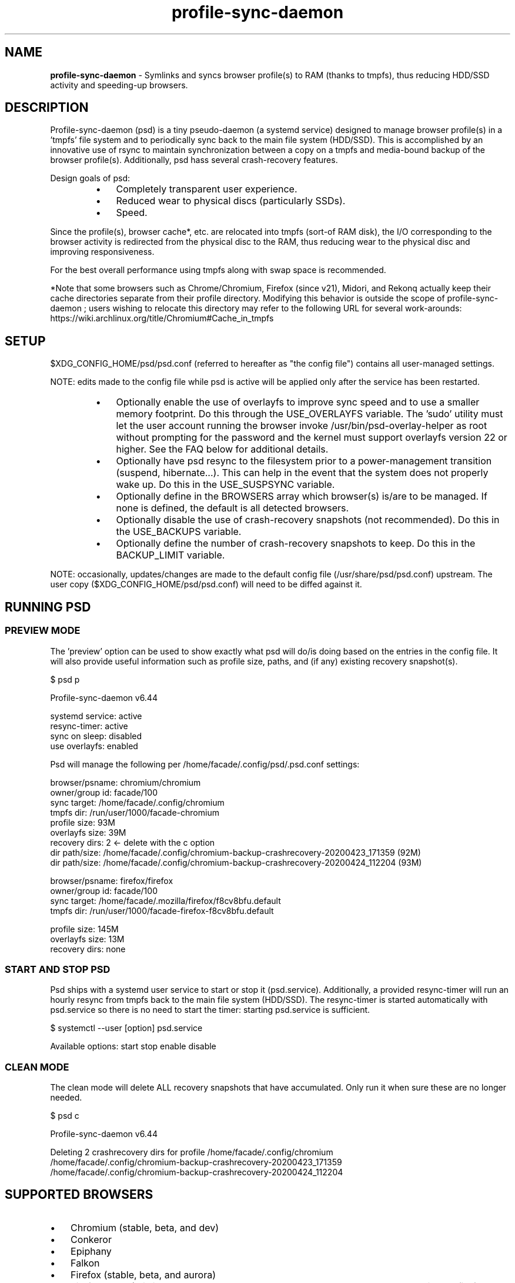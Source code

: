 .\" Text automatically generated by txt2man
.TH profile-sync-daemon  "22 September 2020" "" ""
.SH NAME
\fBprofile-sync-daemon \fP- Symlinks and syncs browser profile(s) to RAM (thanks to tmpfs), thus reducing HDD/SSD activity and speeding-up browsers.
\fB
.SH DESCRIPTION
Profile-sync-daemon (psd) is a tiny pseudo-daemon (a systemd service) designed to manage browser profile(s) in a 'tmpfs' file system and to periodically sync back to the main file system (HDD/SSD). This is accomplished by an innovative use of rsync to maintain synchronization between a copy on a tmpfs and media-bound backup of the browser profile(s). Additionally, psd hass several crash-recovery features.
.PP
Design goals of psd:
.RS
.IP \(bu 3
Completely transparent user experience.
.IP \(bu 3
Reduced wear to physical discs (particularly SSDs).
.IP \(bu 3
Speed.
.RE
.PP
Since the profile(s), browser cache*, etc. are relocated into tmpfs (sort-of RAM disk), the I/O corresponding to the browser activity is redirected from the physical disc to the RAM, thus reducing wear to the physical disc and improving responsiveness.
.PP
For the best overall performance using tmpfs along with swap space is recommended.
.PP
*Note that some browsers such as Chrome/Chromium, Firefox (since v21), Midori, and Rekonq actually keep their cache directories separate from their profile directory. Modifying this behavior is outside the scope of profile-sync-daemon ; users wishing to relocate this directory may refer to the following URL for several work-arounds: https://wiki.archlinux.org/title/Chromium#Cache_in_tmpfs
.SH SETUP
$XDG_CONFIG_HOME/psd/psd.conf (referred to hereafter as "the config file") contains all user-managed settings.
.PP
NOTE: edits made to the config file while psd is active will be applied only after the service has been restarted.
.RS
.IP \(bu 3
Optionally enable the use of overlayfs to improve sync speed and to use a smaller memory footprint. Do this through the USE_OVERLAYFS variable. The 'sudo' utility must let the user account running the browser invoke /usr/bin/psd-overlay-helper as root without prompting for the password and the kernel must support overlayfs version 22 or higher. See the FAQ below for additional details.
.IP \(bu 3
Optionally have psd resync to the filesystem prior to a power-management transition (suspend, hibernate...). This can help in the event that the system does not properly wake up. Do this in the USE_SUSPSYNC variable.
.IP \(bu 3
Optionally define  in the BROWSERS array which browser(s) is/are to be managed. If none is defined, the default is all detected browsers.
.IP \(bu 3
Optionally disable the use of crash-recovery snapshots (not recommended). Do this in the USE_BACKUPS variable.
.IP \(bu 3
Optionally define the number of crash-recovery snapshots to keep. Do this in the BACKUP_LIMIT variable.
.RE
.PP
NOTE: occasionally, updates/changes are made to the default config file (/usr/share/psd/psd.conf) upstream. The user copy ($XDG_CONFIG_HOME/psd/psd.conf) will need to be diffed against it.
.SH RUNNING PSD
.SS PREVIEW MODE
The 'preview' option can be used to show exactly what psd will do/is doing based on the entries in the config file. It will also provide useful information such as profile size, paths, and (if any) existing recovery snapshot(s).
.PP
.nf
.fam C
 $ psd p

Profile-sync-daemon v6.44

 systemd service: active
 resync-timer:    active
 sync on sleep:   disabled
 use overlayfs:   enabled

 Psd will manage the following per /home/facade/.config/psd/.psd.conf settings:

.nf
.fam C
  browser/psname:  chromium/chromium
  owner/group id:  facade/100
  sync target:     /home/facade/.config/chromium
  tmpfs dir:       /run/user/1000/facade-chromium
  profile size:    93M
  overlayfs size:  39M
  recovery dirs:   2 <- delete with the c option
   dir path/size:  /home/facade/.config/chromium-backup-crashrecovery-20200423_171359 (92M)
   dir path/size:  /home/facade/.config/chromium-backup-crashrecovery-20200424_112204 (93M)

  browser/psname:  firefox/firefox
  owner/group id:  facade/100
  sync target:     /home/facade/.mozilla/firefox/f8cv8bfu.default
  tmpfs dir:       /run/user/1000/facade-firefox-f8cv8bfu.default

  profile size:    145M
  overlayfs size:  13M
  recovery dirs:   none

.fam T
.fi
.SS START AND STOP PSD
Psd ships with a systemd user service to start or stop it (psd.service). Additionally, a provided resync-timer will run an hourly resync from tmpfs back to the main file system (HDD/SSD). The resync-timer is started automatically with psd.service so there is no need to start the timer: starting psd.service is sufficient.
.PP
.nf
.fam C
 $ systemctl --user [option] psd.service

.fam T
.fi
Available options:
start
stop
enable
disable
.SS CLEAN MODE
The clean mode will delete ALL recovery snapshots that have accumulated. Only run it when sure these are no longer needed.
.PP
.nf
.fam C
 $ psd c

 Profile-sync-daemon v6.44

 Deleting 2 crashrecovery dirs for profile /home/facade/.config/chromium
  /home/facade/.config/chromium-backup-crashrecovery-20200423_171359
  /home/facade/.config/chromium-backup-crashrecovery-20200424_112204

.fam T
.fi
.SH SUPPORTED BROWSERS
.IP \(bu 3
Chromium (stable, beta, and dev)
.IP \(bu 3
Conkeror
.IP \(bu 3
Epiphany
.IP \(bu 3
Falkon
.IP \(bu 3
Firefox (stable, beta, and aurora)
.IP \(bu 3
Firefox-trunk (this is an Ubuntu-only browser: http://www.webupd8.org/2011/05/install-firefox-nightly-from-ubuntu-ppa.html)
.IP \(bu 3
Google Chrome (stable, beta, and dev)
.IP \(bu 3
Heftig's version of Aurora (Arch Linux: https://bbs.archlinux.org/viewtopic.php?id=117157)
.IP \(bu 3
Icecat
.IP \(bu 3
Iceweasel
.IP \(bu 3
Inox (https://bbs.archlinux.org/viewtopic.php?id=198763)
.IP \(bu 3
Luakit
.IP \(bu 3
Midori
.IP \(bu 3
Opera (legacy, stable, next, and developer)
.IP \(bu 3
Otter-browser
.IP \(bu 3
Palemoon
.IP \(bu 3
QupZilla
.IP \(bu 3
Qutebrowser
.IP \(bu 3
Rekonq
.IP \(bu 3
Seamonkey
.IP \(bu 3
Vivaldi
.IP \(bu 3
Vivaldi-snapshot
.RE
.PP
Psd's infrastructure can work in principal with any browser that uses a generic chrome or mozilla, etc. format. User supplied profiles are provided in /usr/share/psd/contrib/ and can be manually copied to /usr/share/psd/browsers/ if one wishes to sync that particular browser. Make a corresponding entry in the BROWSERS array within the config file. Support for these is unsupported.
.SH NOTE ON SYMLINKED PROFILES
Currently, psd does not support symlinked profiles and will refuse to sync if one is detected. For example, your firefox profile is ~/.mozilla/firefox/f8cv8bfu.default but you have moved that directory to /foo/bar/f8cv8bfu.default and replaced it with symlink:
.PP
.nf
.fam C
 $ ls -l ~/.mozilla/firefox
 lrwxrwxrwx 1 facade users  26 Oct  1 17:02 f8cv8bfu.default -> /foo/bar/f8cv8bfu.default

.fam T
.fi
Running psd in preview mode will end in an error informing you of this:
.PP
.nf
.fam C
 $ psd p

 Warning!
 /home/facade/.mozilla/firefox/f8cv8bfu.default appears to be a symlink but these are not supported.
 Please make the browser profile a live directory and try again. Exiting.

.fam T
.fi
A proper work around for firefox is to simply edit ~/.mozilla/firefox/profiles.ini defining the canonical path there. One also needs to adjust the IsRelative flag like so:
.PP
.nf
.fam C
 [Profile0]
 Name=default
 IsRelative=0
 Path=/foo/bar/f8cv8bfu.default

.fam T
.fi
Other solutions may exist for other browsers but documenting them all here is out of scope.
.SH SUPPORTED DISTROS
Since psd is just a bash script with a systemd service, it should run on any flavor of Linux running systemd. Several distros provide an official package or user-maintained option to install psd. One can also build psd from source. See the official website for available packages, dependencies, and installation instructions
.SH FAQ
Q1: What is overlayfs mode?
.PP
A1: Overlayfs is a simple union filesystem type mainlined in the Linux kernel version 3.18.0. When used with psd, a reduced memory footprint and faster sync operations can be realized. The magic is in how the overlay mount only writes out data that has changed rather than the entire profile. The same recovery features psd uses in its default mode are also active when running in overlayfs mode.
.PP
See the example in the PREVIEW MODE section above which shows a system using overlayfs to illustrate the typical memory savings. Note the "overlayfs size" report compared to the total "profile size" report for each profile. Be aware that these numbers will change depending on just how much new data is written to the profile, but in common use cases, the overlayfs size will always be less than the profile size.
.PP
Q2: How do I enable overlayfs mode?
.PP
A2: First, be sure psd is not active or else any changes to the config file will be ignored until it is restarted. Overlayfs mode is enabled with the USE_OVERLAYFS= variable which should be set to "yes" in the config file. Psd will automatically detect the overlayfs version available to the kernel if it is configured to use one of them. It is recommended to run psd in preview mode to verify that the system can in fact use overlayfs.
.PP
The user account using the browser MUST have sudo rights without password prompt to /usr/bin/psd-overlay-helper or global sudo rights without password prompt. If this account (hereby named 'foo') does not have global rights, add the following line to /etc/sudoers after any other lines defining sudo access. It is recommended to use /usr/bin/visudo as root to set this up:
.PP
.nf
.fam C
 foo ALL=(ALL) NOPASSWD: /usr/bin/psd-overlay-helper

.fam T
.fi
Q3: Why do I have another browser profile directory "foo-back-ovfs" when I enable overlayfs?
.PP
A3: The overlayfs works by mounting a read-only base copy (so-called "lower dir") of the profile, and manage the new data on top of that. In order to avoid resyncing to the read-only filesystem, a copy is used instead. So using overlayfs is a trade-off: faster initial sync times and less memory usage vs. disk space in the home dir.
.PP
Q4: I need more memory to accommodate my profile(s) in /run/user/xxxx. How can I allocate more?
.PP
A4: The standard way of controlling the size of /run/user/ is the RuntimeDirectorySize directive in logind.conf (see the man page for logind.conf). By default, 10% of physical memory is used but one can increase it (beware: if you oversize your tmpfs instances the machine will deadlock, read about this at https://www.kernel.org/doc/html/latest/filesystems/tmpfs.html ). Remember that tmpfs only consumes what is actually used; the number specified here is just a maximum allowed.
.PP
Q5: My system crashed for some reason and psd didn't sync back. What do I do?
.PP
A5: The "last good" backup of the browser profile/profiles should be on the main file system (HDD/SSD). Upon restarting psd (on a reboot for example), a check is performed to see if the symlink to the tmpfs copy of the profile is invalid. If it is invalid, psd will snapshot the "last good" backup before  rotating it back into place. This is more for a sanity check that psd did no harm and that any data loss was a done by something else.
.PP
Q6: Where can I find this snapshot?
.PP
A6: It depends on the browser. The snapshot will be located in the same directory as the browser profile and it will contain a date-time-stamp that corresponds to the time at which the recovery took place. For example, a chromium snapshot will be ~/.config/chromium-backup-crashrecovery-20130912_153310 -- of course, the date_time suffix will be different.
.PP
Q7: How can I restore the snapshot?
.PP
A7: Follow these steps:
.RS
.IP 1. 4
Stop psd.
.IP 2. 4
Move the "bad" copy of the profile to a backup (don't blindly delete anything).
.IP 3. 4
Copy the snapshot directory to the name that browser expects.
.PP
Example using chromium:
.IP 1. 4
systemctl \fB--user\fP stop psd.service
.IP 2. 4
mv ~/.config/chromium ~/.config/chromium-bad
.IP 3. 4
cp \fB-a\fP ~/.config/chromium-backup-crashrecovery-20130912_153310 ~/.config/chromium
.RE
.PP
At this point, launch chromium which will use the backup snapshot just copied into place. If all is well, it is safe to delete ~/.config/chromium-bad and the snapshot. Remember, to start psd, no browsers must be open (or psd will refuse to start).
.PP
Q8: Can psd delete the snapshots automatically?
.PP
A8: Yes, run psd with the "clean" switch to delete snapshots.
.SH CONTRIBUTE
Users wishing to contribute to this project, should fork it and send a pull request. Source is freely available on github.
.SH BUGS
Discovered a bug? Please open an issue.
.RS
.IP \(bu 3
Several cases of data loss have been reported when using eCryptFS and psd, therefore until this issue is flushed out, users of eCryptFS are encouraged not to use psd unless willing to help troubleshoot suspected browser corruption. See: https://github.com/graysky2/profile-sync-daemon/issues/158
.SH ONLINE
.IP \(bu 3
Project page: https://github.com/graysky2/profile-sync-daemon
.IP \(bu 3
Wiki page: https://wiki.archlinux.org/index.php/Profile-sync-daemon
.SH AUTHOR
graysky (graysky AT archlinux DOT us)
